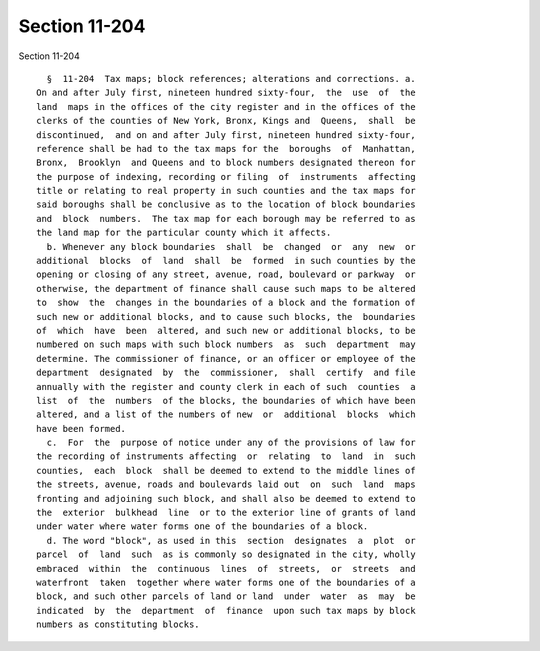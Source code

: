 Section 11-204
==============

Section 11-204 ::    
        
     
        §  11-204  Tax maps; block references; alterations and corrections. a.
      On and after July first, nineteen hundred sixty-four,  the  use  of  the
      land  maps in the offices of the city register and in the offices of the
      clerks of the counties of New York, Bronx, Kings and  Queens,  shall  be
      discontinued,  and on and after July first, nineteen hundred sixty-four,
      reference shall be had to the tax maps for the  boroughs  of  Manhattan,
      Bronx,  Brooklyn  and Queens and to block numbers designated thereon for
      the purpose of indexing, recording or filing  of  instruments  affecting
      title or relating to real property in such counties and the tax maps for
      said boroughs shall be conclusive as to the location of block boundaries
      and  block  numbers.  The tax map for each borough may be referred to as
      the land map for the particular county which it affects.
        b. Whenever any block boundaries  shall  be  changed  or  any  new  or
      additional  blocks  of  land  shall  be  formed  in such counties by the
      opening or closing of any street, avenue, road, boulevard or parkway  or
      otherwise, the department of finance shall cause such maps to be altered
      to  show  the  changes in the boundaries of a block and the formation of
      such new or additional blocks, and to cause such blocks, the  boundaries
      of  which  have  been  altered, and such new or additional blocks, to be
      numbered on such maps with such block numbers  as  such  department  may
      determine. The commissioner of finance, or an officer or employee of the
      department  designated  by  the  commissioner,  shall  certify  and file
      annually with the register and county clerk in each of such  counties  a
      list  of  the  numbers  of the blocks, the boundaries of which have been
      altered, and a list of the numbers of new  or  additional  blocks  which
      have been formed.
        c.  For  the  purpose of notice under any of the provisions of law for
      the recording of instruments affecting  or  relating  to  land  in  such
      counties,  each  block  shall be deemed to extend to the middle lines of
      the streets, avenue, roads and boulevards laid out  on  such  land  maps
      fronting and adjoining such block, and shall also be deemed to extend to
      the  exterior  bulkhead  line  or to the exterior line of grants of land
      under water where water forms one of the boundaries of a block.
        d. The word "block", as used in this  section  designates  a  plot  or
      parcel  of  land  such  as is commonly so designated in the city, wholly
      embraced  within  the  continuous  lines  of  streets,  or  streets  and
      waterfront  taken  together where water forms one of the boundaries of a
      block, and such other parcels of land or land  under  water  as  may  be
      indicated  by  the  department  of  finance  upon such tax maps by block
      numbers as constituting blocks.
    
    
    
    
    
    
    